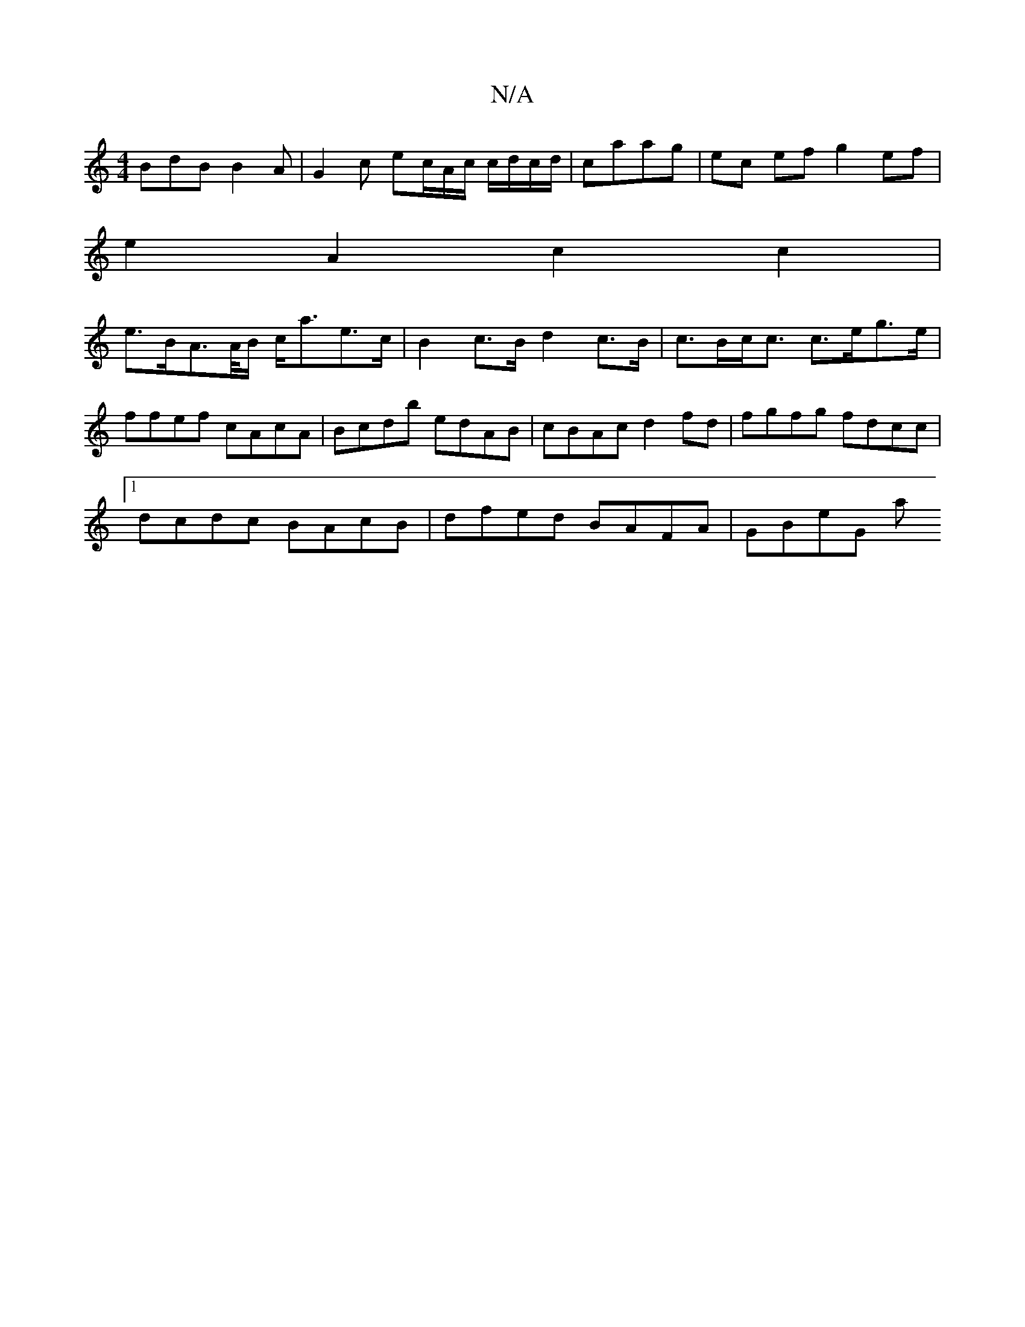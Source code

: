 X:1
T:N/A
M:4/4
R:N/A
K:Cmajor
 BdB B2 A | G2 c ec/A/c/ c/d/c/d/|caag | ec ef g2 ef |
e2 A2 c2 c2 |
e>BA>A/B/ c<ae>c | B2c>B d2 c>B | c>Bc<c c>eg>e |
ffef cAcA | Bcdb edAB | cBAc d2fd | fgfg fdcc |
[1 dcdc BAcB | dfed BAFA | GBeG a